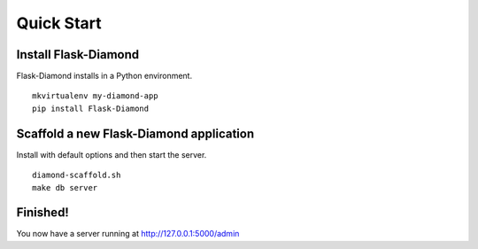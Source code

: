 Quick Start
===========

Install Flask-Diamond
---------------------

Flask-Diamond installs in a Python environment.

::

    mkvirtualenv my-diamond-app
    pip install Flask-Diamond

Scaffold a new Flask-Diamond application
----------------------------------------

Install with default options and then start the server.

::

    diamond-scaffold.sh
    make db server

Finished!
---------

You now have a server running at http://127.0.0.1:5000/admin
